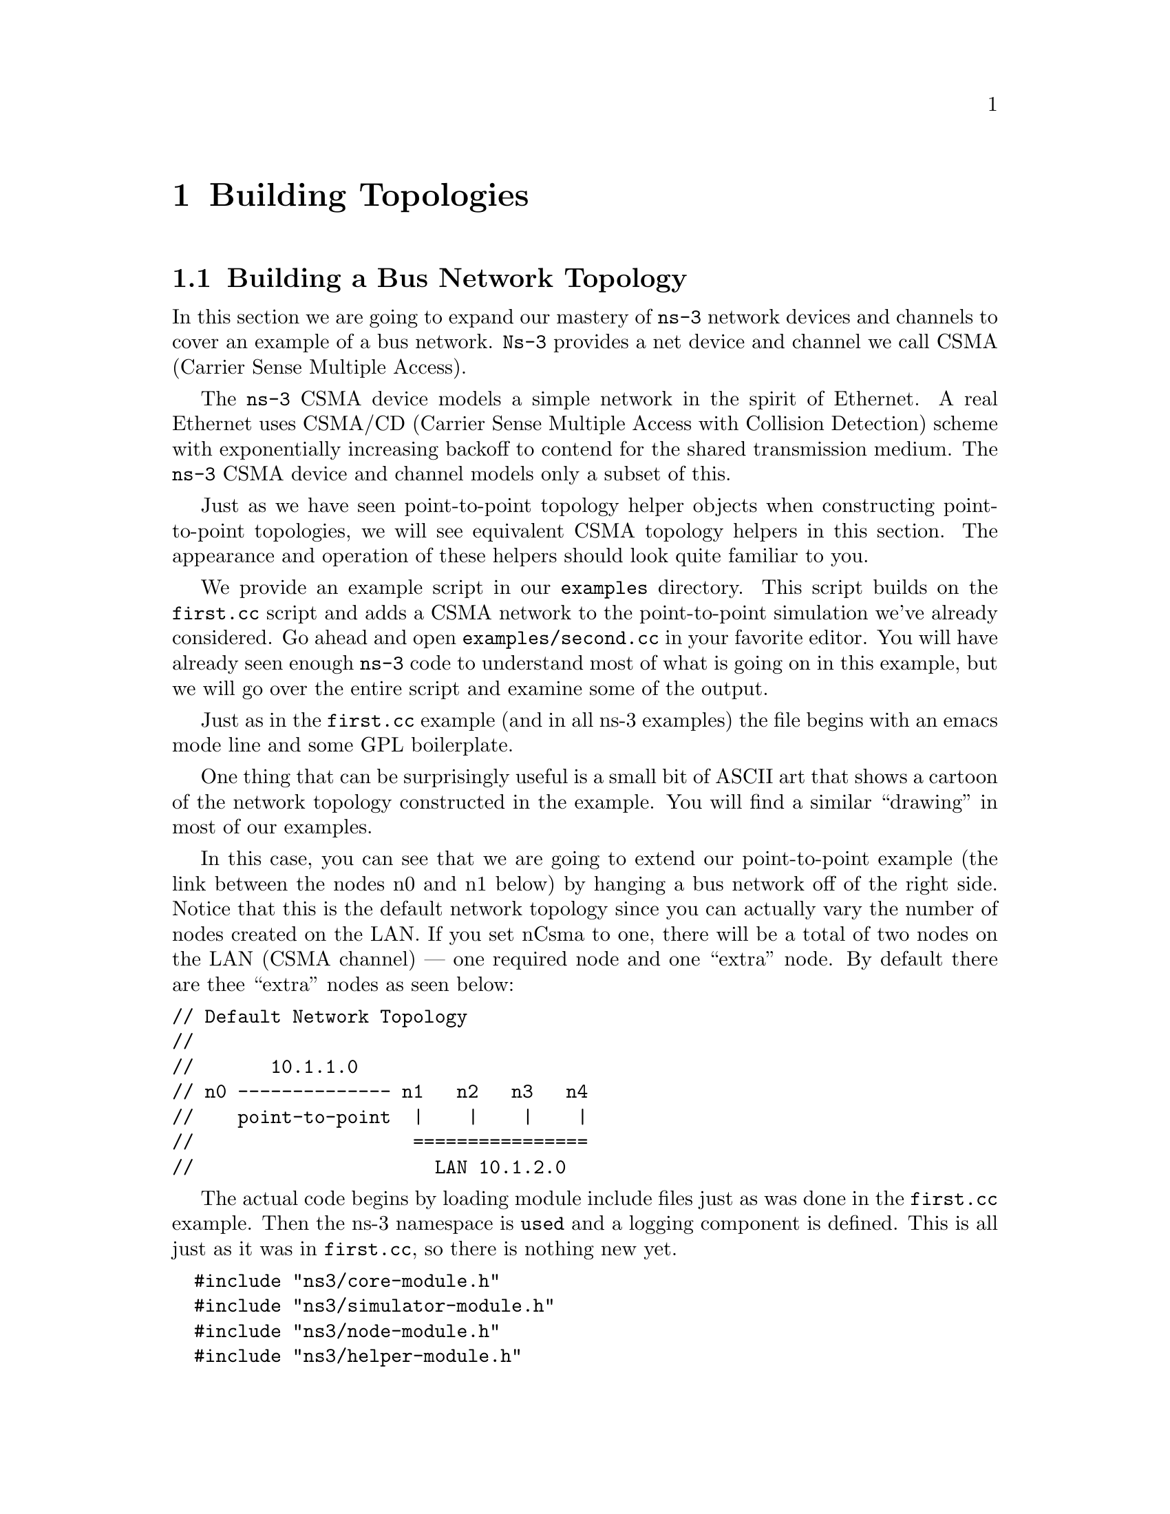 
@c ========================================================================
@c Begin document body here
@c ========================================================================

@c ========================================================================
@c PART:  Building Topologies
@c ========================================================================
@c The below chapters are under the major heading "Building Topologies"
@c This is similar to the Latex \part command
@c
@c ========================================================================
@c Building Topologies
@c ========================================================================
@node Building Topologies
@chapter Building Topologies

@menu
* Building a Bus Network Topology::
* Building a Wireless Network Topology::
@end menu

@c ========================================================================
@c Building a Bus Network Topology
@c ========================================================================
@node Building a Bus Network Topology
@section Building a Bus Network Topology

@cindex topology
@cindex bus network topology
In this section we are going to expand our mastery of @command{ns-3} network 
devices and channels to cover an example of a bus network.  @command{Ns-3}
provides a net device and channel we call CSMA (Carrier Sense Multiple Access).

The @command{ns-3} CSMA device models a simple network in the spirit of 
Ethernet.  A real Ethernet uses CSMA/CD (Carrier Sense Multiple Access with 
Collision Detection) scheme with exponentially increasing backoff to contend 
for the shared transmission medium.  The @command{ns-3} CSMA device and 
channel models only a subset of this.

Just as we have seen point-to-point topology helper objects when constructing
point-to-point topologies, we will see equivalent CSMA topology helpers in
this section.  The appearance and operation of these helpers should look 
quite familiar to you.

We provide an example script in our @code{examples} directory.  This script
builds on the @code{first.cc} script and adds a CSMA network to the 
point-to-point simulation we've already considered.  Go ahead and open 
@code{examples/second.cc} in your favorite editor.  You will have already seen
enough @command{ns-3} code to understand most of what is going on in this 
example, but we will go over the entire script and examine some of the output.

Just as in the @code{first.cc} example (and in all ns-3 examples) the file
begins with an emacs mode line and some GPL boilerplate.

One thing that can be surprisingly useful is a small bit of ASCII art that
shows a cartoon of the network topology constructed in the example.  You will
find a similar ``drawing'' in most of our examples.

In this case, you can see that we are going to extend our point-to-point
example (the link between the nodes n0 and n1 below) by hanging a bus network
off of the right side.  Notice that this is the default network topology 
since you can actually vary the number of nodes created on the LAN.  If you
set nCsma to one, there will be a total of two nodes on the LAN (CSMA 
channel) --- one required node and one ``extra'' node.  By default there are
thee ``extra'' nodes as seen below:

@verbatim
// Default Network Topology
//
//       10.1.1.0
// n0 -------------- n1   n2   n3   n4
//    point-to-point  |    |    |    |
//                    ================
//                      LAN 10.1.2.0
@end verbatim

The actual code begins by loading module include files just as was done in the
@code{first.cc} example.  Then the ns-3 namespace is @code{used} and a logging
component is defined.  This is all just as it was in @code{first.cc}, so there
is nothing new yet.

@verbatim
  #include "ns3/core-module.h"
  #include "ns3/simulator-module.h"
  #include "ns3/node-module.h"
  #include "ns3/helper-module.h"
  #include "ns3/global-routing-module.h"
  
  using namespace ns3;
  
  NS_LOG_COMPONENT_DEFINE ("SecondScriptExample");
@end verbatim

The main program begins by enabling the @code{UdpEchoClientApplication} and
@code{UdpEchoServerApplication} logging components at @code{INFO} level so
we can see some output when we run the example.  This should be entirely 
familiar to you so far.

@verbatim
  int
  main (int argc, char *argv[])
  {
    LogComponentEnable("UdpEchoClientApplication", LOG_LEVEL_INFO);
    LogComponentEnable("UdpEchoServerApplication", LOG_LEVEL_INFO);
@end verbatim

Next, you will see some familiar code that will allow you to change the number
of devices on the CSMA network via command line argument.  We did something
similar when we allowed the number of packets sent to be changed in the section
on command line arguments.

@verbatim
  uint32_t nCsma = 3;
  CommandLine cmd;
  cmd.AddValue ("nCsma", "Number of \"extra\" CSMA nodes/devices", nCsma);
  cmd.Parse (argc,argv);
@end verbatim

The next step is to create two nodes that we will connect via the 
point-to-point link.  The @code{NodeContainer} is used to do this just as was
done in @code{first.cc}.

@verbatim
  NodeContainer p2pNodes;
  p2pNodes.Create (2);
@end verbatim

Next, we delare another @code{NodeContainer} to hold the nodes that will be
part of the bus (CSMA) network.  First, we just instantiate the container
object itself.  

@verbatim
  NodeContainer csmaNodes;
  csmaNodes.Add (p2pNodes.Get (1));
  csmaNodes.Create (nCsma);
@end verbatim

The next line of code @code{Gets} the first node (as in having an index of one)
from the point-to-point node container and adds it to the container of nodes
that will get CSMA devices.  The node in question is going to end up with a 
point-to-point device @emph{and} a CSMA device.  We then create a number of 
``extra'' nodes that compose the remainder of the CSMA network.

The next bit of code should be quite familiar by now.  We instantiate a
@code{PointToPointHelper} and set the associated default attributes so that
we create a five megabit per second transmitter on devices created using the
helper and a two millisecond delay on channels created by the helper.

@verbatim
  PointToPointHelper pointToPoint;
  pointToPoint.SetDeviceAttribute ("DataRate", StringValue ("5Mbps"));
  pointToPoint.SetChannelAttribute ("Delay", StringValue ("2ms"));

  NetDeviceContainer p2pDevices;
  p2pDevices = pointToPoint.Install (p2pNodes);
@end verbatim

We then instantiate a @code{NetDeviceContainer} to keep track of the 
point-to-point net devices and we @code{Install} devices on the 
point-to-point nodes.

We mentioned above that you were going to see a helper for CSMA devices and
channels, and the next lines introduce them.  The @code{CsmaHelper} works just
like a @code{PointToPointHelper}, but it creates and connects CSMA devices and
channels.

@verbatim
  CsmaHelper csma;

  NetDeviceContainer csmaDevices;
  csmaDevices = csma.Install (csmaNodes);
@end verbatim

Just as we created a @code{NetDeviceContainer} to hold the devices created by
the @code{PointToPointHelper} we create a @code{NetDeviceContainer} to hold 
the devices created by our @code{CsmaHelper}.  We call the @code{Install} 
method of the @code{CsmaHelper} to install the devices into the nodes of the
@code{csmaNodes NodeContainer}.

We now have our nodes, devices and channels created, but we have no protocol
stacks present.  Just as in the @code{first.cc} script, we will use the
@code{InternetStackHelper} to install these stacks.

@verbatim
  InternetStackHelper stack;
  stack.Install (p2pNodes.Get (0));
  stack.Install (csmaNodes);
@end verbatim

Recall that we took one of the nodes from the @code{p2pNodes} container and
added it to the @code{csmaNodes} container.  Thus we only need to install 
the stacks on the remaining @code{p2pNodes} node, and all of the nodes in the
@code{csmaNodes} container to cover all of the nodes in the simulation.

Just as in the @code{first.cc} example script, we are going to use the 
@code{Ipv4AddressHelper} to assign IP addresses to our device interfaces.
First we use the network 10.1.1.0 to create the two addresses needed for our
two point-to-point devices.

@verbatim
  Ipv4AddressHelper address;
  address.SetBase ("10.1.1.0", "255.255.255.0");
  Ipv4InterfaceContainer p2pInterfaces;
  p2pInterfaces = address.Assign (p2pDevices);
@end verbatim

Recall that we save the created interfaces in a container to make it easy to
pull out addressing information later for use in setting up the applications.

We now need to assign IP addresses to our CSMA device interfaces.  The 
operation works just as it did for the point-to-point case, except we now
are performing the operation on a container that has a variable number of 
CSMA devices --- remember we made the number of CSMA devices changeable by 
command line argument.  The CSMA devices will be associated with IP addresses 
from network number 10.1.2.0 in this case, as seen below.

@verbatim
  address.SetBase ("10.1.2.0", "255.255.255.0");
  Ipv4InterfaceContainer csmaInterfaces;
  csmaInterfaces = address.Assign (csmaDevices);
@end verbatim

Now we have a topology built, but we need applications.  This section is
going to be fundamentally similar to the applications section of 
@code{first.cc} but we are going to instantiate the server on one of the 
nodes that has a CSMA node and the client on the node having only a 
point-to-point device.

First, we set up the echo server.  We create a @code{UdpEchoServerHelper} and
provide a required attribute value to the constructor which is the server port
number.  Recall that this port can be changed later using the 
@code{SetAttribute} method if desired, but we require it to be provided to
the constructor.

@verbatim
  UdpEchoServerHelper echoServer (9);

  ApplicationContainer serverApps = echoServer.Install (csmaNodes.Get (nCsma));
  serverApps.Start (Seconds (1.0));
  serverApps.Stop (Seconds (10.0));
@end verbatim

Recall that the @code{csmaNodes NodeContainer} contains one of the 
nodes created for the point-to-point network and @code{nCsma} ``extra'' nodes. 
What we want to get at is the last of the ``extra'' nodes.  The zeroth entry of
the @code{csmaNodes} container will the the point-to-point node.  The easy
way to think of this, then, is if we create one ``extra'' CSMA node, then it
will be be at index one of the @code{csmaNodes} container.  By induction,
if we create @code{nCsma} ``extra'' nodes the last one will be at index 
@code{nCsma}.  You see this exhibited in the @code{Get} of the first line of 
code.

The client application is set up exactly as we did in the @code{first.cc}
example script.  Again, we provide required attributes to the 
@code{UdpEchoClientHelper} in the constructor (in this case the remote address
and port).  We tell the client to send packets to the server we just installed
on the last of the ``extra'' CSMA nodes.  We install the client on the 
leftmost point-to-point node seen in the topology illustration.

@verbatim
  UdpEchoClientHelper echoClient (csmaInterfaces.GetAddress (nCsma), 9);
  echoClient.SetAttribute ("MaxPackets", UintegerValue (1));
  echoClient.SetAttribute ("Interval", TimeValue (Seconds (1.)));
  echoClient.SetAttribute ("PacketSize", UintegerValue (1024));

  ApplicationContainer clientApps = echoClient.Install (p2pNodes.Get (0));
  clientApps.Start (Seconds (2.0));
  clientApps.Stop (Seconds (10.0));
@end verbatim

Since we have actually built an internetwork here, we need some form of 
internetwork routing.  @command{Ns-3} provides what we call a global route 
manager to set up the routing tables on nodes.  This route manager has a 
global function that runs though the nodes created for the simulation and does
the hard work of setting up routing for you.  

Basically, what happens is that each node behaves as if it were an OSPF router
that communicates instantly and magically with all other routers behind the
scenes.  Each node generates link advertisements and communicates them 
directly to a global route manager which uses this global information to 
construct the routing tables for each node.  Setting up this form of routing
is a one-liner:

@verbatim
  GlobalRouteManager::PopulateRoutingTables ();
@end verbatim

The remainder of the script should be very familiar to you.  We just enable
pcap tracing, run the simulation and exit the script.  Notice that enabling
pcap tracing using the CSMA helper is done in the same way as for the pcap
tracing with the point-to-point helper.

@verbatim
    PointToPointHelper::EnablePcapAll ("second");
    CsmaHelper::EnablePcapAll ("second");
  
    Simulator::Run ();
    Simulator::Destroy ();
    return 0;
  }
@end verbatim

In order to run this example, you have to copy the @code{second.cc} example
script into the scratch directory and use Waf to build just as you did with
the @code{first.cc} example.  If you are in the top-level directory of the
repository you would type,

@verbatim
  cp examples/second.cc scratch/
  ./waf
  ./waf --run scratch/second
@end verbatim

Since we have set up the UDP echo applications to log just as we did in 
@code{first.cc}, you will see similar output when you run the script.

@verbatim
  ~/repos/ns-3-dev > ./waf --run scratch/second
  Entering directory `/home/craigdo/repos/ns-3-dev/build'
  Compilation finished successfully
  Sent 1024 bytes to 10.1.2.4
  Received 1024 bytes from 10.1.1.1
  Received 1024 bytes from 10.1.2.4
  ~/repos/ns-3-dev >
@end verbatim

Recall that the first message, @code{Sent 1024 bytes to 10.1.2.4} is the 
UDP echo client sending a packet to the server.  In this case, the server
is on a different network (10.1.2.0).  The second message, @code{Received 1024 
bytes from 10.1.1.1}, is from the UDP echo server, generated when it receives
the echo packet.  The final message, @code{Received 1024 bytes from 10.1.2.4}
is from the echo client, indicating that it has received its echo back from
the server.

If you now go and look in the top level directory, you will find a number of
trace files:

@verbatim
  ~/repos/ns-3-dev > ls *.pcap
  second-0-0.pcap  second-1-1.pcap  second-3-0.pcap
  second-1-0.pcap  second-2-0.pcap  second-4-0.pcap
  ~/repos/ns-3-dev >
@end verbatim

Let's take a moment to look at the naming of these files.  They all have the 
same form, @code{<name>-<node>-<device>.pcap}.  For example, the first file
in the listing is @code{second-0-0.pcap} which is the pcap trace from node 
zero - device zero.  There are no other devices on node zero so this is the
only trace from that node.  

Now look at @code{second-1-0.pcap} and @code{second-1-1.pcap}.  The former is
the pcap trace for device zero on node one and the latter is the trace file 
for device one on node one.  If you refer back to the topology illustrration at
the start of the section, you will see that node one is the node that has
both a point-to-point device and a CSMA device, so we should expect two pcap
traces for that node.

Now, let's follow the echo packet through the internetwork.  First, do a 
tcpdump of the trace file for the leftmost point-to-point node --- node zero.

@verbatim
  ~/repos/ns-3-dev > tcpdump -r second-0-0.pcap -nn -tt
  reading from file second-0-0.pcap, link-type PPP (PPP)
  2.000000 IP 10.1.1.1.49153 > 10.1.2.4.9: UDP, length 1024
  2.007382 IP 10.1.2.4.9 > 10.1.1.1.49153: UDP, length 1024
  ~/repos/ns-3-dev >
@end verbatim

The first line of the dump indicates that the link type is PPP (point-to-point)
which we expect.  You then see the echo packet leaving node zero via the 
device associated with IP address 10.1.1.1 headed for IP address
10.1.2.4 (the rightmost CSMA node).  This packet will move over the 
point-to-point link and be received by the point-to-point net device on node 
one.  Let's take a look:

@verbatim
  ~/repos/ns-3-dev > tcpdump -r second-1-0.pcap -nn -tt
  reading from file second-1-0.pcap, link-type PPP (PPP)
  2.003686 IP 10.1.1.1.49153 > 10.1.2.4.9: UDP, length 1024
  2.003695 IP 10.1.2.4.9 > 10.1.1.1.49153: UDP, length 1024
  ~/repos/ns-3-dev >
@end verbatim

Here we see that the link type is also PPP as we would expect.  You see the
packet from IP address 10.1.1.1 headed toward 10.1.2.4 appear on this 
interface.  Now, internally to this node, the packet will be forwarded to the
CSMA interface and we should see it pop out the other device headed for its
ultimate destination.  Let's then look at second-1-1.pcap and see if its there.

@verbatim
  ~/repos/ns-3-dev > tcpdump -r second-1-1.pcap -nn -tt
  reading from file second-1-1.pcap, link-type EN10MB (Ethernet)
  2.003686 arp who-has 10.1.2.4 (ff:ff:ff:ff:ff:ff) tell 10.1.2.1
  2.003687 arp reply 10.1.2.4 is-at 00:00:00:00:00:06
  2.003687 IP 10.1.1.1.49153 > 10.1.2.4.9: UDP, length 1024
  2.003691 arp who-has 10.1.2.1 (ff:ff:ff:ff:ff:ff) tell 10.1.2.4
  2.003691 arp reply 10.1.2.1 is-at 00:00:00:00:00:03
  2.003695 IP 10.1.2.4.9 > 10.1.1.1.49153: UDP, length 1024
  ~/repos/ns-3-dev >
@end verbatim

As you can see, the link type is now ``Ethernet.''  Something new has appeared,
though.  The bus network needs @code{ARP}, the Address Resolution Protocol.
The node knows it needs to send the packet to IP address 10.1.2.4, but it
doesn't know the MAC address of the corresponding node.  It broadcasts on the
CSMA network (ff:ff:ff:ff:ff:ff) asking for the device that has IP address
10.1.2.4.  In this case, the rightmost node replies saying it is at MAC address
00:00:00:00:00:06.  This exchange is seen in the following lines,

@verbatim
  2.003686 arp who-has 10.1.2.4 (ff:ff:ff:ff:ff:ff) tell 10.1.2.1
  2.003687 arp reply 10.1.2.4 is-at 00:00:00:00:00:06
@end verbatim

Then node one, device one goes ahead and sends the echo packet to the UDP echo
server at IP address 10.1.2.4.  We can now look at the pcap trace for the 
echo server,

@verbatim
  ~/repos/ns-3-dev > tcpdump -r second-4-0.pcap -nn -tt
  reading from file second-4-0.pcap, link-type EN10MB (Ethernet)
  2.003686 arp who-has 10.1.2.4 (ff:ff:ff:ff:ff:ff) tell 10.1.2.1
  2.003686 arp reply 10.1.2.4 is-at 00:00:00:00:00:06
  2.003690 IP 10.1.1.1.49153 > 10.1.2.4.9: UDP, length 1024
  2.003690 arp who-has 10.1.2.1 (ff:ff:ff:ff:ff:ff) tell 10.1.2.4
  2.003692 arp reply 10.1.2.1 is-at 00:00:00:00:00:03
  2.003692 IP 10.1.2.4.9 > 10.1.1.1.49153: UDP, length 1024
  ~/repos/ns-3-dev >
@end verbatim

Again, you see that the link type is ``Ethernet.''  The first two entries are
the ARP exchange we just explained.  The third packet is the echo packet 
being delivered to its final destination.

The echo server turns the packet around and needs to send it back to the echo
client on 10.1.1.1 but it knows that this address is on another network that 
it reaches via IP address 10.1.2.1.  This is because we initialized global
routing and it has figured all of this out for us.  But, the echo server node
doesn't know the MAC address of the first CSMA node, so it has to ARP for it
just like the first CSMA node had to do.  We leave it as an exercise for you
to find the entries corresponding to the packet returning back on its way to
the client (we have already dumped the traces and you can find them in those
tcpdumps above.

Let's take a look at one of the CSMA nodes that wasn't involved in the packet 
exchange:

@verbatim
  ~/repos/ns-3-dev > tcpdump -r second-2-0.pcap -nn -tt
  reading from file second-2-0.pcap, link-type EN10MB (Ethernet)
  2.003686 arp who-has 10.1.2.4 (ff:ff:ff:ff:ff:ff) tell 10.1.2.1
  2.003691 arp who-has 10.1.2.1 (ff:ff:ff:ff:ff:ff) tell 10.1.2.4
  ~/repos/ns-3-dev >
@end verbatim

You can see that the CSMA channel is a broadcast medium and so all of the 
devices see the ARP requests involved in the packet exchange.  The remaining
pcap trace will be identical to this one.

Finally, recall that we added the ability to control the number of CSMA devices
in the simulation by command line argument.  You can change this argument in
the same way as when we looked at changing the number of packets echoed in the
@code{first.cc} example.  Try setting the number of ``extra'' devices to four:

@verbatim
  ~/repos/ns-3-dev > ./waf --run "scratch/second --nCsma=4"
  Entering directory `/home/craigdo/repos/ns-3-dev/build'
  Compilation finished successfully
  Sent 1024 bytes to 10.1.2.5
  Received 1024 bytes from 10.1.1.1
  Received 1024 bytes from 10.1.2.5
  ~/repos/ns-3-dev >
@end verbatim

Notice that the echo server has now been relocated to the last of the CSMA
nodes, which is 10.1.2.5 instead of the default case, 10.1.2.4.  You can 
increase the number to your hearts content, but remember that you will get a
pcap trace file for every node in the simulation.  One thing you can do to
keep from getting all of those pcap traces with nothing but ARP exchanges in 
them is to be more specific about which nodes and devices you want to trace.

Let's take a look at @code{scratch/second.cc} and add that code enabling us
to be more specific.  The file we provided used the @code{EnablePcapAll} 
methods of the helpers to enable pcap on all devices.  We now want to use the
more specific method, @code{EnablePcap}, which takes a node number and device
number as parameters.  Go ahead and replace the @code{EnablePcapAll} calls 
with the calls below.

@verbatim
  PointToPointHelper::EnablePcap ("second", p2pNodes.Get (0)->GetId (), 0);
  CsmaHelper::EnablePcap ("second", csmaNodes.Get (nCsma)->GetId (), 0);
@end verbatim

We know that we want to create a pcap file with the base name "second" and
we also know that the device of interest in both cases is going to be zero,
so those parameters are not really interesting.  In order to get the node
number, you have two choices:  first, nodes are numbered in a monotonically
increasing fashion starting from zero in the order in which you created them.
One way to get a node number is to figure this number out ``manually'' by
contemplating the order of node creation.  If you take a look at the network 
topology illustration at the beginning of the file, we did this for you and
you can see that the last CSMA node is going to be node number 
@code{nCsma + 1}.  This approach can become annoyingly difficult in larger 
simulations.  

An alternate way, which we use here, is to realize that the
@code{NodeContainers} contain pointers to @command{ns-3} @code{Node} Objects.
The @code{Node} Object has a method called @code{GetId} which will return that
node's ID, which is the node number we seek.  Let's go take a look at the 
Doxygen for the @code{Node} and locate that method, which is further down in 
the @command{ns-3} core code than we've seen so far; but sometimes you have to
search diligently for useful things.

Go to the Doxygen documentation for your release (recall that you can find it
on the project web site).  You can get to the @code{Node} documentation by
looking through at the ``Classes'' tab and scrolling down the ``Class List'' 
until you find @code{ns3::Node}.  Select @code{ns3::Node} and you will be taken
to the documentation for the @code{Node} class.  If you now scroll down to the
@code{GetId} method and select it, you will be taken to the detailed 
documentation for the method.  Using the @code{GetId} method can make 
determining node numbers much easier in complex topologies.

Now that we have got some trace filtering in place, it is reasonable to start
increasing the number of CSMA devices in our simulation.  If you build the 
new script and run the simulation setting @code{nCsma} to 100, you will see 
the following output:

@verbatim
  ~/repos/ns-3-dev > ./waf --run "scratch/second --nCsma=100"
  Entering directory `/home/craigdo/repos/ns-3-dev/build'
  Compilation finished successfully
  Sent 1024 bytes to 10.1.2.101
  Received 1024 bytes from 10.1.1.1
  Received 1024 bytes from 10.1.2.101
  ~/repos/ns-3-dev >
@end verbatim

Note that the echo server is now located at 10.1.2.101 which corresponds to
having 100 ``extra'' CSMA nodes with the echo server on the last one.  If you
list the pcap files in the top level directory,

@verbatim
  ~/repos/ns-3-dev > ls *.pcap
  second-0-0.pcap  second-101-0.pcap
  ~/repos/ns-3-dev >
@end verbatim

you will see that we have, in fact, only created two trace files.  The trace
file @code{second-0-0.pcap} is the ``leftmost'' point-to-point device which is
the echo packet source.  The file @code{second-101-0.pcap} corresponds to the
rightmost CSMA device which is where the echo server resides.

@c ========================================================================
@c Building a Wireless Network Topology
@c ========================================================================
@node Building a Wireless Network Topology
@section Building a Wireless Network Topology

@cindex topology
@cindex wireless network topology
In this section we are going to further expand our knowledge of @command{ns-3}
network devices and channels to cover an example of a wireless network.  
@command{Ns-3} provides a set of 802.11 models that attempt to provide an 
accurate MAC-level implementation of the 802.11 specification and a 
``not-so-slow'' PHY-level model of the 802.11a specification.

Just as we have seen both point-to-point and CSMA topology helper objects when
constructing point-to-point topologies, we will see equivalent @code{Wifi}
topology helpers in this section.  The appearance and operation of these 
helpers should look quite familiar to you.

We provide an example script in our @code{examples} directory.  This script
builds on the @code{second.cc} script and adds a Wifi network.  Go ahead and
open @code{examples/third.cc} in your favorite editor.  You will have already
seen enough @command{ns-3} code to understand most of what is going on in 
this example, but there are a few new things, so we will go over the entire 
script and examine some of the output.

Just as in the @code{second.cc} example (and in all @command{ns-3} examples)
the file begins with an emacs mode line and some GPL boilerplate.

Take a look at the ASCII art (reproduced below) that shows the default network
topology constructed in the example.  You can see that we are going to 
further extend our example by hanging a wireless network off of the left side.
Notice that this is a default network topology since you can actually vary the
number of nodes created on the wired and wireless networks.  Just as in the 
@code{second.cc} script case, if you change @code{nCsma}, it will give you a 
number of ``extra'' CSMA nodes.  Similarly, you can set @code{nWifi} to 
control how many @code{STA} (station) nodes are created in the simulation.
There will always be one @code{AP} (access point) node on the wireless 
network.  By default there are thee ``extra'' CSMA nodes and three wireless 
@code{STA} nodes.

The code begins by loading module include files just as was done in the
@code{second.cc} example.  There are a couple of new includes corresponding
to the Wifi module and the mobility module which we will discuss below.

@verbatim
#include "ns3/core-module.h"
#include "ns3/simulator-module.h"
#include "ns3/node-module.h"
#include "ns3/helper-module.h"
#include "ns3/global-routing-module.h"
#include "ns3/wifi-module.h"
#include "ns3/mobility-module.h"
@end verbatim

The network topology illustration follows:

@verbatim
  // Default Network Topology
  //
  //   Wifi 10.1.3.0
  //                 AP
  //  *    *    *    *
  //  |    |    |    |    10.1.1.0
  // n5   n6   n7   n0 -------------- n1   n2   n3   n4
  //                   point-to-point  |    |    |    |
  //                                   ================
  //                                     LAN 10.1.2.0
@end verbatim

You can see that we are adding a new network device to the node on the left 
side of the point-to-point link that becomes the access point for the wireless
network.  A number of wireless STA nodes are created to fill out the new 
10.1.3.0 network as shown on the left side of the illustration.

After the illustration, the @code{ns-3} namespace is @code{used} and a logging
component is defined.  This should all be quite familiar by now.

@verbatim
  using namespace ns3;
  
  NS_LOG_COMPONENT_DEFINE ("ThirdScriptExample");
@end verbatim

As has become the norm in this tutorial, the main program begins by enabling
the @code{UdpEchoClientApplication} and @code{UdpEchoServerApplication} 
logging components at @code{INFO} level so we can see some output when we run
the simulation.

@verbatim
  int
  main (int argc, char *argv[])
  {
    LogComponentEnable("UdpEchoClientApplication", LOG_LEVEL_INFO);
    LogComponentEnable("UdpEchoServerApplication", LOG_LEVEL_INFO);
@end verbatim

Next, you will see more familiar code that will allow you to change the number
of devices on the CSMA and Wifi networks via command line argument.

@verbatim
  uint32_t nCsma = 3;
  uint32_t nWifi = 3;
  CommandLine cmd;
  cmd.AddValue ("nCsma", "Number of \"extra\" CSMA nodes/devices", nCsma);
  cmd.AddValue ("nWifi", "Number of wifi STA devices", nWifi);
  cmd.Parse (argc,argv);
@end verbatim

Just as in all of the previous examples, the next step is to create two nodes
that we will connect via the point-to-point link.  

@verbatim
  NodeContainer p2pNodes;
  p2pNodes.Create (2);
@end verbatim

Next, we see an old friend.  We instantiate a @code{PointToPointHelper} and 
set the associated default attributes so that we create a five megabit per 
second transmitter on devices created using the helper and a two millisecond 
delay on channels created by the helper.  We then @code{Intall} the devices
on the nodes and the channel between them.

@verbatim
  PointToPointHelper pointToPoint;
  pointToPoint.SetDeviceAttribute ("DataRate", StringValue ("5Mbps"));
  pointToPoint.SetChannelAttribute ("Delay", StringValue ("2ms"));

  NetDeviceContainer p2pDevices;
  p2pDevices = pointToPoint.Install (p2pNodes);
@end verbatim

Next, we delare another @code{NodeContainer} to hold the nodes that will be
part of the bus (CSMA) network.

@verbatim
  NodeContainer csmaNodes;
  csmaNodes.Add (p2pNodes.Get (1));
  csmaNodes.Create (nCsma);
@end verbatim

The next line of code @code{Gets} the first node (as in having an index of one)
from the point-to-point node container and adds it to the container of nodes
that will get CSMA devices.  The node in question is going to end up with a 
point-to-point device and a CSMA device.  We then create a number of ``extra''
nodes that compose the remainder of the CSMA network.

We then instantiate a @code{CsmaHelper} and a @code{NetDeviceContainer} to 
keep track of the CSMA net devices.  Then we @code{Install} CSMA devices on 
the selected nodes.

@verbatim
  CsmaHelper csma;

  NetDeviceContainer csmaDevices;
  csmaDevices = csma.Install (csmaNodes);
@end verbatim

Next, we are going to create the nodes that will be part of the Wifi network.
We are going to create a number of ``station'' nodes as specified by the 
command line argument, and we are going to use the ``leftmost'' node of the 
point-to-point link as the node for the access point.

@verbatim
  NodeContainer wifiStaNodes;
  wifiStaNodes.Create (nWifi);
  NodeContainer wifiApNode = p2pNodes.Get (0);
@end verbatim

The next bit of code is going to be quite different from the helper-based
topology generation we've seen so far, so we're going to take it line-by-line
for a while.  The next line of code you will see is:

@verbatim
  Ptr<WifiChannel> channel = CreateObject<WifiChannel> ();
@end verbatim

Now, I'm not going to explain at this stage @emph{precisely} what this all
means, but hopefully with a very short digression I can give you enough 
information so that this makes sense.

C++ is an object oriented programming language.  @command{Ns-3} extends the
basic C++ object model to implement a number of nifty features.  We have seen
the @code{Attribute} system which is one of the major extensions we have 
implemented.  Another extension is to provide for relatively automatic memory 
management.  Like many systems, @command{ns-3} creates a base class called 
@code{Object} that provides our extensions ``for free'' to other classes that
 inherit from our @code{class Object}.  

In the code snippet above, the right hand side of the expression is a 
call to a templated C++ function called @code{CreateObject}.  The 
@emph{template parameter} inside the angle brackets basically tells the 
compiler what class it is we want to instantiate.  Our system returns a
@emph{smart pointer} to the object of the class that was created and assigns
it to the smart pointer named @code{channel} that is declared on the left 
hand side of the assignment.

The @command{ns-3} smart pointer is also template-based.  Here you see that 
we declare a smart pointer to a @code{WifiChannel} which is the type of object
that was created in the @code{CreateObject} call.  The feature of immediate 
interest here is that we are never going to have to delete the underlying C++
object.  It is handled automatically for us.  Nice, eh?

The idea to take away from this discussion is that this line of code creates
an @command{ns-3} @code{Object} that will automatically bring you the benefits
of the @command{ns-3} @code{Attribute} system we've seen previously.  The 
resulting smart pointer works with the @code{Object} to perform memory 
management automatically for you.  If you are interested in more details about
low level ns-3 code and exactly what it is doing, you are encouraged to 
explore the ns-3 manual and our ``how-to'' documents.

Now, back to the example.  The line of code above has created a wireless
@code{Wifi} channel.  This channel model requires that we create and attach 
other models that describe various behaviors.  This provides an accomplished
user with even more opportunity to change the way the wireless network behaves
without changing the core code.

The first opportunity we have to change the behavior of the wireless network is
by providing a propagation delay model.  Again, I don't want to devolve this
tutorial into a manual on @code{Wifi}, but this model describes how the 
electromagnetic signals are going to propagate.  We are going to create the 
simplest model, the @code{ConstantSpeedPropagationDelayModel} that, by default,
has the signals propagating at a constant speed --- approximately that of the 
speed of light in air.

Recall that we created the @code{WifiChannel} and assigned it to a smart 
pointer.  One of the features of a smart pointer is that you can use it
just as you would a ``normal'' C++ pointer.  The next line of code will
create a @code{ConstantSpeedPropagationDelayModel} using the 
@code{CreateObject} template function and pass the resulting smart pointer
to the chanel model as an unnamed parameter of the 
@code{WifiChannel SetPropagationDelayModel} method.  In English, we create
a model for propagation speed of electromagnetic signals and tell the 
wireless channel to use it.

@verbatim
  channel->SetPropagationDelayModel (
    CreateObject<ConstantSpeedPropagationDelayModel> ());
@end verbatim

The next lines of code use similar low-level @command{ns-3} methods to create
and set a ``propagation loss model'' for the channel.  

@verbatim
  Ptr<LogDistancePropagationLossModel> log =
    CreateObject<LogDistancePropagationLossModel> ();

  log->SetReferenceModel (CreateObject<FriisPropagationLossModel> ());

  channel->SetPropagationLossModel (log);
@end verbatim

This snippet is used to tell the channel how it should calculate signal 
attenuation of waves flowing in the channel.  The details of these calcuations
are beyond the scope of a tutorial.  You are encouraged to explore the Doxygen
documentation of classes @code{LogDistancePropagationLossModel} and
@code{FriisPropagationLossModel} if you are interested in the details.  As
usual, you will find the documentation in the ``Classes'' tab of the Doxygen 
documentation.

Now we will return to more familiar ground.  We next create a @code{WifiHelper}
object and set two default attributes that it will use when creating the actual
devices.

@verbatim
  WifiHelper wifi;
  wifi.SetPhy ("ns3::WifiPhy");
  wifi.SetRemoteStationManager ("ns3::ArfWifiManager");
@end verbatim

The @code{SetPhy} method tells the helper the type of physical layer class
we want it to instantiate when building @code{Wifi} devices.  In this case,  
the script is asking for physical layer models based on the YANS 802.11a 
model.  Again, details are avialable in Doxygen.

The @code{SetRemoteStationManager} method tells the helper the type of 
rate control algorithm to use.  Here, it is asking the helper to use the AARF
algorithm --- details are, of course, avialable in Doxygen.

Just as we can vary attributes describing the physical layer, we can do the
same for the MAC layer.

@verbatim
  Ssid ssid = Ssid ("ns-3-ssid");
  wifi.SetMac ("ns3::NqstaWifiMac",
    "Ssid", SsidValue (ssid),
    "ActiveProbing", BooleanValue (false));
@end verbatim

This code first creates an 802.11 service set identifier (SSID) object that 
will be used to set the value of the ``Ssid'' @code{Attribute} of the MAC
layer implementation.  The particular kind of MAC layer is specified by
@code{Attribute} as being of the "ns3::NqstaWifiMac" type.  This means that 
the MAC will use a ``non-QoS station'' (nqsta) state machine.  Finally, the 
``ActiveProbing'' attribute is set to false.  This means that probe requests
will not be sent by MACs created by this helper.

Again, for the next lines of code we are back on familiar ground.  This code
will @code{Install} Wifi net devices on the nodes we have created as STA nodes
and will tie them to the @code{WifiChannel}.  Since we created the 
@code{channel} manually rather than having the helper do it for us, we have to
pass it into the helper when we call the @code{Install} method.

@verbatim
  NetDeviceContainer staDevices;
  staDevices = wifi.Install (wifiStaNodes, channel);
@end verbatim

We have configured Wifi for all of our STA nodes, and now we need to 
configure the AP (access point) node.  We begin this process by changing
the default @code{Attributes} of the @code{WifiHelper} to reflect the 
requirements of the AP.

@verbatim
  wifi.SetMac ("ns3::NqapWifiMac", 
    "Ssid", SsidValue (ssid),
    "BeaconGeneration", BooleanValue (true),
    "BeaconInterval", TimeValue (Seconds (2.5)));
@end verbatim

In this case, the @code{WifiHelper} is going to create MAC layers of the 
``ns3::NqapWifiMac'' (Non-Qos Access Point) type.  We set the 
``BeaconGeneration'' attribute to true and also set an interval between 
beacons of 2.5 seconds.

The next lines create the single AP and connect it to the channel in a
familiar way.

@verbatim
  NetDeviceContainer apDevices;
  apDevices = wifi.Install (wifiApNode, channel);
@end verbatim

Now, we are going to add mobility models.  We want the STA nodes to be mobile,
wandering around inside a bounding box, and we want to make the AP node 
stationary.  We use the @code{MobilityHelper} to make this easy for us.
First, we instantiate a @code{MobilityHelper} obejct and set some attributes
controlling the ``position allocator'' functionality.

@verbatim
  MobilityHelper mobility;

  mobility.SetPositionAllocator ("ns3::GridPositionAllocator",
    "MinX", DoubleValue (0.0),
    "MinY", DoubleValue (0.0),
    "DeltaX", DoubleValue (5.0),
    "DeltaY", DoubleValue (10.0),
    "GridWidth", UintegerValue (3),
    "LayoutType", StringValue ("RowFirst"));
@end verbatim

This code tells the mobility helper to use a two-dimensional grid to initially
place the STA nodes.  Feel free to explore the Doxygen for class 
@code{ns3::GridPositionAllocator} to see exactly what is being done.

We have aranged our nodes on an initial grid, but now we need to tell them
how to move.  We choose the @code{RandomWalk2dMobilityModel} which has the 
nodes move in a random direction at a random speed around inside a bounding 
box.

@verbatim
  mobility.SetMobilityModel ("ns3::RandomWalk2dMobilityModel",
    "Bounds", RectangleValue (Rectangle (-50, 50, -50, 50)));
@end verbatim

We now tell the @code{MobilityHelper} to install the mobility models on the 
STA nodes.

@verbatim
  mobility.Install (wifiStaNodes);
@end verbatim

We want the access point to remain in a fixed position during the simulation.
We accomplish this by setting the mobility model for this node to be the 
@code{ns3::StaticMobilityModel}:

@verbatim
  mobility.SetMobilityModel ("ns3::StaticMobilityModel");
  mobility.Install (wifiApNode);
@end verbatim

We now have our nodes, devices and channels created, and mobility models 
chosen for the Wifi nodes, but we have no protocol stacks present.  Just as 
we have done previously many times, we will use the @code{InternetStackHelper}
to install these stacks.

@verbatim
  InternetStackHelper stack;
  stack.Install (csmaNodes);
  stack.Install (wifiApNode);
  stack.Install (wifiStaNodes);
@end verbatim

Just as in the @code{second.cc} example script, we are going to use the 
@code{Ipv4AddressHelper} to assign IP addresses to our device interfaces.
First we use the network 10.1.1.0 to create the two addresses needed for our
two point-to-point devices.  Then we use network 10.1.2.0 to assign addresses
the the CSMA network and then we assign addresses from network 10.1.3.0 to
both the STA devices and the AP on the wireless network.

@verbatim
  Ipv4AddressHelper address;

  address.SetBase ("10.1.1.0", "255.255.255.0");
  Ipv4InterfaceContainer p2pInterfaces;
  p2pInterfaces = address.Assign (p2pDevices);

  address.SetBase ("10.1.2.0", "255.255.255.0");
  Ipv4InterfaceContainer csmaInterfaces;
  csmaInterfaces = address.Assign (csmaDevices);

  address.SetBase ("10.1.3.0", "255.255.255.0");
  address.Assign (staDevices);
  address.Assign (apDevices);
@end verbatim

We put the echo server on the ``rightmost'' node in the illustration at the
start of the file.  We have done this before.

@verbatim
  UdpEchoServerHelper echoServer (9);

  ApplicationContainer serverApps = echoServer.Install (csmaNodes.Get (nCsma));
  serverApps.Start (Seconds (1.0));
  serverApps.Stop (Seconds (10.0));
@end verbatim

And we put the echo client on the last STA node we created, pointing it to
the server on the CSMA network.  We have also seen similar operations before.

@verbatim
  UdpEchoClientHelper echoClient (csmaInterfaces.GetAddress (nCsma), 9);
  echoClient.SetAttribute ("MaxPackets", UintegerValue (1));
  echoClient.SetAttribute ("Interval", TimeValue (Seconds (1.)));
  echoClient.SetAttribute ("PacketSize", UintegerValue (1024));

  ApplicationContainer clientApps =
    echoClient.Install (wifiStaNodes.Get (nWifi - 1));
  clientApps.Start (Seconds (2.0));
  clientApps.Stop (Seconds (10.0));
@end verbatim

Since we have built an internetwork here, we need enable internetwork routing
just as we did in the @code{second.cc} example script.

@verbatim
  GlobalRouteManager::PopulateRoutingTables ();
@end verbatim

One thing that can surprise some users is the fact that the simulation we just
created will never ``naturally'' stop.  This is because we asked the wireless
access point to generate beacons.  It will generate beacons forever, so we must
tell the simulator to stop even though it may have beacon generation events 
scheduled.  The following line of code tells the simulator to stop so that 
we don't simulate beacons forever and enter what is essentially an endless
loop.

@verbatim
  Simulator::Stop (Seconds (10.0));
@end verbatim

We use the same trick as in the @code{second.cc} script to only generate 
pcap traces from the nodes we find interesting.  Note that we use the same
``formula'' to get pcap tracing enabled on Wifi devices as we did on the
CSMA and point-to-point devices.

@verbatim
  WifiHelper::EnablePcap ("third",
    wifiStaNodes.Get (nWifi - 1)->GetId (), 0);
  CsmaHelper::EnablePcap ("third",
    csmaNodes.Get (nCsma)->GetId (), 0);
@end verbatim

Finally, we actually run the simulation, clean up and then exit the program.

@verbatim
    Simulator::Run ();
    Simulator::Destroy ();
    return 0;
  }
@end verbatim

In order to run this example, you have to copy the @code{third.cc} example
script into the scratch directory and use Waf to build just as you did with
the @code{second.cc} example.  If you are in the top-level directory of the
repository you would type,

@verbatim
  cp examples/third.cc scratch/
  ./waf
  ./waf --run scratch/third
@end verbatim

Since we have set up the UDP echo applications just as we did in the 
@code{second.cc} script, you will see similar output.

@verbatim
  ~/repos/ns-3-dev > ./waf --run scratch/third
  Entering directory `/home/craigdo/repos/ns-3-dev/build'
  Compilation finished successfully
  Sent 1024 bytes to 10.1.2.4
  Received 1024 bytes from 10.1.3.3
  Received 1024 bytes from 10.1.2.4
  ~/repos/ns-3-dev >
@end verbatim

Recall that the first message, @code{Sent 1024 bytes to 10.1.2.4} is the 
UDP echo client sending a packet to the server.  In this case, the client
is on the wireless network (10.1.3.0).  The second message, 
@code{Received 1024 bytes from 10.1.3.3}, is from the UDP echo server, 
generated when it receives the echo packet.  The final message, 
@code{Received 1024 bytes from 10.1.2.4} is from the echo client, indicating
that it has received its echo back from the server.

If you now go and look in the top level directory, you will find two trace 
files:

@verbatim
  ~/repos/ns-3-dev > ls *.pcap
  third-4-0.pcap  third-7-0.pcap
  ~/repos/ns-3-dev >
@end verbatim

The file ``third-4-0.pcap'' corresponds to the pcap trace for node four -
device zero.  This is the CSMA network node that acted as the echo server.
Take a look at the tcpdump for this device:

@verbatim
  ~/repos/ns-3-dev > tcpdump -r third-4-0.pcap -nn -tt
  reading from file third-4-0.pcap, link-type EN10MB (Ethernet)
  2.005855 arp who-has 10.1.2.4 (ff:ff:ff:ff:ff:ff) tell 10.1.2.1
  2.005855 arp reply 10.1.2.4 is-at 00:00:00:00:00:06
  2.005859 IP 10.1.3.3.49153 > 10.1.2.4.9: UDP, length 1024
  2.005859 arp who-has 10.1.2.1 (ff:ff:ff:ff:ff:ff) tell 10.1.2.4
  2.005861 arp reply 10.1.2.1 is-at 00:00:00:00:00:03
  2.005861 IP 10.1.2.4.9 > 10.1.3.3.49153: UDP, length 1024
  ~/repos/ns-3-dev >
@end verbatim

This should be familiar and easily understood.  If you've forgotten, go back 
and look at the discussion in @code{second.cc}.  This is the same sequence.

Now, take a look at the other trace file, ``third-7-0.pcap.''  This is the
trace file for the wireless STA node that acts as the echo client.

@verbatim
  ~/repos/ns-3-dev > tcpdump -r third-7-0.pcap -nn -tt
  reading from file third-7-0.pcap, link-type IEEE802_11 (802.11)
  0.000146 Beacon (ns-3-ssid) ...
  H: 0
  0.000180 Assoc Request (ns-3-ssid) ...
  0.000336 Acknowledgment RA:00:00:00:00:00:07
  0.000454 Assoc Response AID(0) :: Succesful
  0.000514 Acknowledgment RA:00:00:00:00:00:0a
  0.000746 Assoc Request (ns-3-ssid) ...
  0.000902 Acknowledgment RA:00:00:00:00:00:09
  0.001020 Assoc Response AID(0) :: Succesful
  0.001036 Acknowledgment RA:00:00:00:00:00:0a
  0.001219 Assoc Request (ns-3-ssid) ...
  0.001279 Acknowledgment RA:00:00:00:00:00:08
  0.001478 Assoc Response AID(0) :: Succesful
  0.001538 Acknowledgment RA:00:00:00:00:00:0a
  2.000000 arp who-has 10.1.3.4 (ff:ff:ff:ff:ff:ff) tell 10.1.3.3
  2.000172 Acknowledgment RA:00:00:00:00:00:09
  2.000318 arp who-has 10.1.3.4 (ff:ff:ff:ff:ff:ff) tell 10.1.3.3
  2.000581 arp reply 10.1.3.4 is-at 00:00:00:00:00:0a
  2.000597 Acknowledgment RA:00:00:00:00:00:0a
  2.000693 IP 10.1.3.3.49153 > 10.1.2.4.9: UDP, length 1024
  2.002229 Acknowledgment RA:00:00:00:00:00:09
  2.009663 arp who-has 10.1.3.3 (ff:ff:ff:ff:ff:ff) tell 10.1.3.4
  2.009697 arp reply 10.1.3.3 is-at 00:00:00:00:00:09
  2.009869 Acknowledgment RA:00:00:00:00:00:09
  2.011487 IP 10.1.2.4.9 > 10.1.3.3.49153: UDP, length 1024
  2.011503 Acknowledgment RA:00:00:00:00:00:0a
  2.500112 Beacon[|802.11]
  5.000112 Beacon[|802.11]
  7.500112 Beacon[|802.11]
  ~/repos/ns-3-dev >
@end verbatim

You can see that the link type is now 802.11 as you would expect.  We leave
it as an exercise to parse the dump and trace packets across the internetwork.

Now, we spent a lot of time setting up mobility models for the wireless network
and so it would be a shame to finish up without even showing that the STA
nodes are actually moving around.  Let's do this by hooking into the 
@code{MobilityModel} course change trace source.  This is usually considered
a fairly advanced topic, but let's just go for it.

As mentioned in the Tweaking Ns-3 section, the @command{ns-3} tracing system 
is divided into trace sources and trace sinks, and we provide functions to 
connect the two.  We will use the mobility model predefined course change 
trace source to originate the trace events.  We will need to write a trace 
sink to connect to that source that will display some pretty information for 
us.  Despite its reputation as being difficult, it's really quite simple.
Just before the main program of the @code{scratch/third.cc} script, add the 
following function:

@verbatim
  void
  CourseChange (std::string context, Ptr<const MobilityModel> model)
  {
    Vector position = model->GetPosition ();
    NS_LOG_UNCOND (context << 
      " x = " << position.x << ", y = " << position.y);
  }
@end verbatim

This code just pulls the position information from the mobility model and 
unconditionally logs the x and y position of the node.  We are
going to arrange for this function to be called every time the wireless
node with the echo client changes its position.  We do this using the 
@code{Config::Connect} function.  Add the following lines of code to the
script just before the @code{Simulator::Run} call.

@verbatim
  std::ostringstream oss;
  oss <<
    "/NodeList/" << wifiStaNodes.Get (nWifi - 1)->GetId () <<
    "/$ns3::MobilityModel/CourseChange";

  Config::Connect (oss.str (), MakeCallback (&CourseChange));
@end verbatim

What we do here is to create a string containing the tracing namespace path
of the event to which we want to connect.  First, we have to figure out which 
node it is we want using the @code{GetId} method as described earlier.  In the
case of the default number of CSMA and wireless nodes, this turns out to be 
node seven and the tracing namespace path to the mobility model would look
like,

@verbatim
  /NodeList/7/$ns3::MobilityModel/CourseChange
@end verbatim

Based on the discussion in the tracing section, you can easily infer that 
this trace path references the seventh node in the NodeList.  It specifies
what is called an aggregated object of type @code{ns3::MobilityModel}.  The 
dollar sign prefix implies that the MobilityModel is aggregated to node seven.
The last component of the path means that we are hooking into the 
``CourseChange'' event of that model.  

We make a connection between the trace source in node seven with our trace 
sink by calling @code{Config::Connect} and passing this namespace path.  Once 
this is done, every course change event on node seven will be hooked into our 
trace sink, which will in turn print out the new position.

If you now run the simulation, you will see the course changes displayed as 
they happen.

@verbatim
  ~/repos/ns-3-dev > ./waf --run scratch/third
  Entering directory `/home/craigdo/repos/ns-3-dev/build'
  Compilation finished successfully
  /NodeList/7/$ns3::MobilityModel/CourseChange x = 10, y = 0
  /NodeList/7/$ns3::MobilityModel/CourseChange x = 9.1304, y = 0.493761
  /NodeList/7/$ns3::MobilityModel/CourseChange x = 8.70417, y = 1.39837
  /NodeList/7/$ns3::MobilityModel/CourseChange x = 7.94799, y = 2.05274
  /NodeList/7/$ns3::MobilityModel/CourseChange x = 8.82597, y = 1.57404
  /NodeList/7/$ns3::MobilityModel/CourseChange x = 8.3003, y = 0.723347
  Sent 1024 bytes to 10.1.2.4
  Received 1024 bytes from 10.1.3.3
  Received 1024 bytes from 10.1.2.4
  /NodeList/7/$ns3::MobilityModel/CourseChange x = 8.74083, y = 1.62109
  /NodeList/7/$ns3::MobilityModel/CourseChange x = 9.00146, y = 0.655647
  /NodeList/7/$ns3::MobilityModel/CourseChange x = 9.98731, y = 0.823279
  /NodeList/7/$ns3::MobilityModel/CourseChange x = 9.50206, y = 1.69766
  /NodeList/7/$ns3::MobilityModel/CourseChange x = 8.68108, y = 2.26862
  /NodeList/7/$ns3::MobilityModel/CourseChange x = 9.25992, y = 1.45317
  /NodeList/7/$ns3::MobilityModel/CourseChange x = 8.55655, y = 0.742346
  /NodeList/7/$ns3::MobilityModel/CourseChange x = 8.21992, y = 1.68398
  /NodeList/7/$ns3::MobilityModel/CourseChange x = 8.81273, y = 0.878638
  /NodeList/7/$ns3::MobilityModel/CourseChange x = 7.83171, y = 1.07256
  /NodeList/7/$ns3::MobilityModel/CourseChange x = 7.60027, y = 0.0997156
  /NodeList/7/$ns3::MobilityModel/CourseChange x = 8.45367, y = 0.620978
  /NodeList/7/$ns3::MobilityModel/CourseChange x = 7.68484, y = 1.26043
  /NodeList/7/$ns3::MobilityModel/CourseChange x = 8.53659, y = 0.736479
  /NodeList/7/$ns3::MobilityModel/CourseChange x = 9.51876, y = 0.548502
  /NodeList/7/$ns3::MobilityModel/CourseChange x = 9.89778, y = 1.47389
  /NodeList/7/$ns3::MobilityModel/CourseChange x = 8.98984, y = 1.893
  /NodeList/7/$ns3::MobilityModel/CourseChange x = 9.91524, y = 1.51402
  /NodeList/7/$ns3::MobilityModel/CourseChange x = 8.98761, y = 1.14054
  /NodeList/7/$ns3::MobilityModel/CourseChange x = 8.16617, y = 0.570239
  /NodeList/7/$ns3::MobilityModel/CourseChange x = 8.02954, y = 1.56086
  /NodeList/7/$ns3::MobilityModel/CourseChange x = 8.09551, y = 2.55868
  ~/repos/ns-3-dev >
@end verbatim

If you are feeling brave, there is a list of all trace sources in the 
@uref{http://www.nsnam.org/doxygen-release/index.html,,ns-3 Doxygen}
which you can find in the ``Modules'' tab.
Under the ``core'' section, you will find a link to ``The list of all trace 
sources.''  You may find it interesting to try and hook some of these 
traces yourself.  Additionally in the ``Modules'' documentation, there is
a link to ``The list of all attributes.''  You can set the default value of 
any of these attributes via the command line as we have previously discussed.

We have just scratched the surface of @command{ns-3} in this tutorial, but we 
hope we have covered enough to get you started doing useful work.

-- The @command{ns-3} development team.
